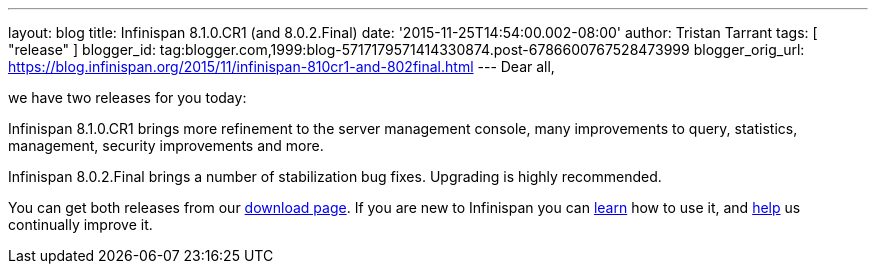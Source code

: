 ---
layout: blog
title: Infinispan 8.1.0.CR1 (and 8.0.2.Final)
date: '2015-11-25T14:54:00.002-08:00'
author: Tristan Tarrant
tags: [ "release"
]
blogger_id: tag:blogger.com,1999:blog-5717179571414330874.post-6786600767528473999
blogger_orig_url: https://blog.infinispan.org/2015/11/infinispan-810cr1-and-802final.html
---
Dear all,

we have two releases for you today:

Infinispan 8.1.0.CR1 brings more refinement to the server management
console, many improvements to query, statistics, management, security
improvements and more.

Infinispan 8.0.2.Final brings a number of stabilization bug fixes.
Upgrading is highly recommended.

You can get both releases from our
http://infinispan.org/download/[download page]. If you are new to
Infinispan you can http://infinispan.org/tutorials/[learn] how to use
it, and http://infinispan.org/getinvolved/[help] us continually improve
it.
